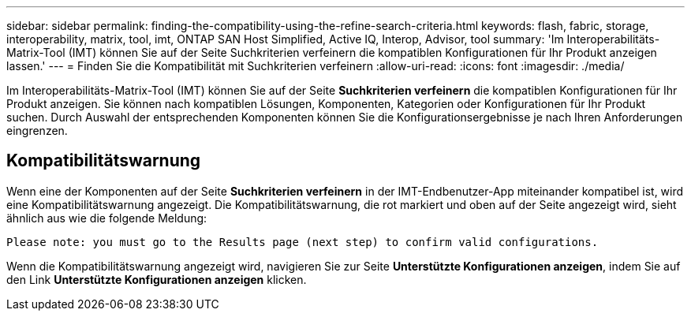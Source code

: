 ---
sidebar: sidebar 
permalink: finding-the-compatibility-using-the-refine-search-criteria.html 
keywords: flash, fabric, storage, interoperability, matrix, tool, imt, ONTAP SAN Host Simplified, Active IQ, Interop, Advisor, tool 
summary: 'Im Interoperabilitäts-Matrix-Tool (IMT) können Sie auf der Seite Suchkriterien verfeinern die kompatiblen Konfigurationen für Ihr Produkt anzeigen lassen.' 
---
= Finden Sie die Kompatibilität mit Suchkriterien verfeinern
:allow-uri-read: 
:icons: font
:imagesdir: ./media/


[role="lead"]
Im Interoperabilitäts-Matrix-Tool (IMT) können Sie auf der Seite *Suchkriterien verfeinern* die kompatiblen Konfigurationen für Ihr Produkt anzeigen. Sie können nach kompatiblen Lösungen, Komponenten, Kategorien oder Konfigurationen für Ihr Produkt suchen. Durch Auswahl der entsprechenden Komponenten können Sie die Konfigurationsergebnisse je nach Ihren Anforderungen eingrenzen.



== Kompatibilitätswarnung

Wenn eine der Komponenten auf der Seite *Suchkriterien verfeinern* in der IMT-Endbenutzer-App miteinander kompatibel ist, wird eine Kompatibilitätswarnung angezeigt. Die Kompatibilitätswarnung, die rot markiert und oben auf der Seite angezeigt wird, sieht ähnlich aus wie die folgende Meldung:

`Please note: you must go to the Results page (next step) to confirm valid configurations.`

Wenn die Kompatibilitätswarnung angezeigt wird, navigieren Sie zur Seite *Unterstützte Konfigurationen anzeigen*, indem Sie auf den Link *Unterstützte Konfigurationen anzeigen* klicken.
